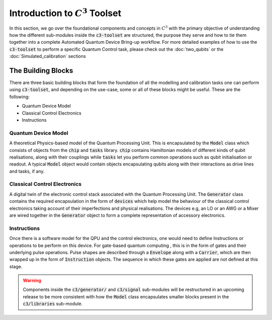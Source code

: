 Introduction to :math:`C^3` Toolset
====================================

In this section, we go over the foundational components and concepts in :math:`C^3` with the 
primary objective of understanding how the different sub-modules inside the :code:`c3-toolset`
are structured, the purpose they serve and how to tie them together into a complete Automated
Quantum Device Bring-up workflow. For more detailed examples of how to use the :code:`c3-toolset`
to perform a specific Quantum Control task, please check out the :doc:`two_qubits` or the 
:doc:`Simulated_calibration` sections


The Building Blocks
--------------------

There are three basic building blocks that form the foundation of all the modelling and calibration 
tasks one can perform using :code:`c3-toolset`, and depending on the use-case, some or all of these
blocks might be useful. These are the following:

- Quantum Device Model 
- Classical Control Electronics
- Instructions

Quantum Device Model
~~~~~~~~~~~~~~~~~~~~~

A theoretical Physics-based model of the Quantum Processing Unit. This is encapsulated by the 
:code:`Model` class which consists of objects from the :code:`chip` and :code:`tasks` library.
:code:`chip` contains Hamiltonian models of different kinds of qubit realisations, along with
their couplings while :code:`tasks` let you perform common operations such as qubit initialisation or
readout. A typical :code:`Model` object would contain objects encapsulating qubits along with their 
interactions as drive lines and tasks, if any.

Classical Control Electronics
~~~~~~~~~~~~~~~~~~~~~~~~~~~~~~
A digital twin of the electronic control stack associated with the Quantum Processing Unit. The
:code:`Generator` class contains the required encapsulation in the form of :code:`devices` which
help model the behaviour of the classical control electronics taking account of their imperfections and 
physical realisations. The devices e.g, an LO or an AWG or a Mixer are wired together in the 
:code:`Generator` object to form a complete representation of accessory electronics.

Instructions
~~~~~~~~~~~~~~
Once there is a software model for the QPU and the control electronics, one would need to define 
Instructions or operations to be perform on this device. For gate-based quantum computing , this is 
in the form of gates and their underlying pulse operations. Pulse shapes are described through a 
:code:`Envelope` along with a :code:`Carrier`, which are then wrapped up in the form of :code:`Instruction` 
objects. The sequence in which these gates are applied are not defined at this stage.


.. warning::
    Components inside the :code:`c3/generator/` and :code:`c3/signal` sub-modules will be restructured 
    in an upcoming release to be more consistent with how the :code:`Model` class encapsulates smaller 
    blocks present in the :code:`c3/libraries` sub-module.
